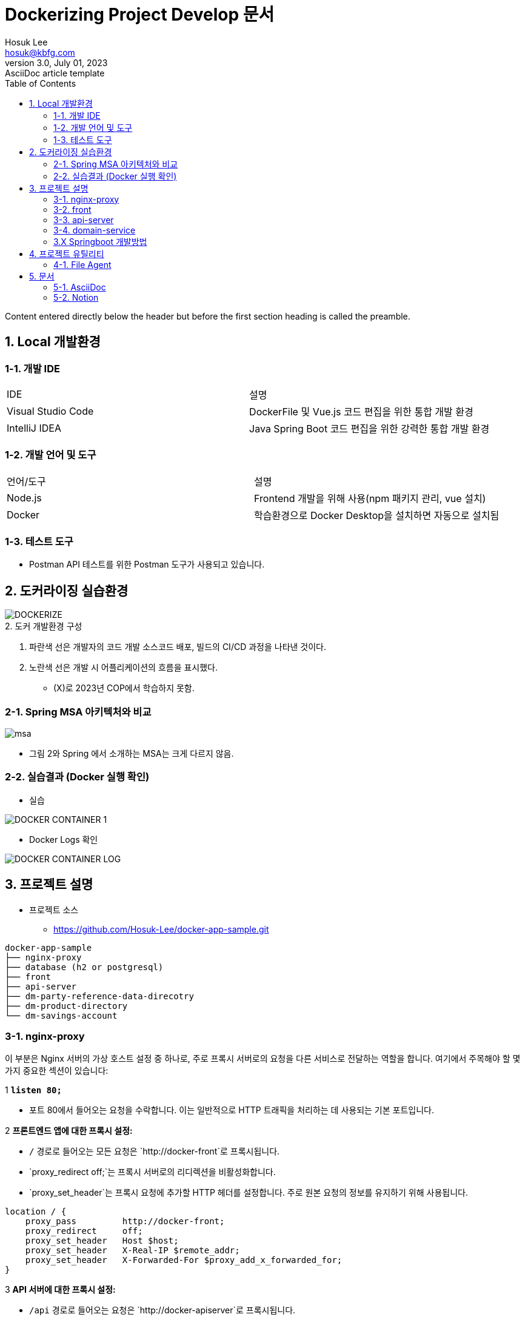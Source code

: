 = Dockerizing Project Develop 문서
Hosuk Lee <hosuk@kbfg.com>
3.0, July 01, 2023: AsciiDoc article template
:toc:
// :icons: font
// :url-quickref: https://docs.asciidoctor.org/asciidoc/latest/syntax-quick-reference/

Content entered directly below the header but before the first section heading is called the preamble.

== 1. Local 개발환경
=== 1-1. 개발 IDE

[cols="2,2"]
|===
| IDE | 설명
| Visual Studio Code | DockerFile 및 Vue.js 코드 편집을 위한 통합 개발 환경
| IntelliJ IDEA | Java Spring Boot 코드 편집을 위한 강력한 통합 개발 환경
|===

=== 1-2. 개발 언어 및 도구

[cols="2,2"]
|===
| 언어/도구 | 설명
| Node.js | Frontend 개발을 위해 사용(npm 패키지 관리, vue 설치)
| Docker | 학습환경으로 Docker Desktop을 설치하면 자동으로 설치됨
|===

=== 1-3. 테스트 도구

* Postman
API 테스트를 위한 Postman 도구가 사용되고 있습니다.


== 2. 도커라이징 실습환경
image::DOCKERIZE.png[]
[.caption]
.2. 도커 개발환경 구성
1. 파란색 선은 개발자의 코드 개발 소스코드 배포, 빌드의 CI/CD 과정을 나타낸 것이다.
2. 노란색 선은 개발 시 어플리케이션의 흐름을 표시했다.
- (X)로 2023년 COP에서 학습하지 못함.

=== 2-1. Spring MSA 아키텍처와 비교
image::msa.png[]
- 그림 2와 Spring 에서 소개하는 MSA는 크게 다르지 않음.

=== 2-2. 실습결과 (Docker 실행 확인)

- 실습

image::DOCKER_CONTAINER_1.png[]

- Docker Logs 확인

image::DOCKER_CONTAINER_LOG.png[]

== 3. 프로젝트 설명
- 프로젝트 소스
* https://github.com/Hosuk-Lee/docker-app-sample.git
```
docker-app-sample
├── nginx-proxy
├── database (h2 or postgresql)
├── front
├── api-server
├── dm-party-reference-data-direcotry
├── dm-product-directory
└── dm-savings-account
```

=== 3-1. nginx-proxy
이 부분은 Nginx 서버의 가상 호스트 설정 중 하나로, 주로 프록시 서버로의 요청을 다른 서비스로 전달하는 역할을 합니다. 여기에서 주목해야 할 몇 가지 중요한 섹션이 있습니다:

.1 **`listen 80;`**
- 포트 80에서 들어오는 요청을 수락합니다. 이는 일반적으로 HTTP 트래픽을 처리하는 데 사용되는 기본 포트입니다.

.2 **프론트엔드 앱에 대한 프록시 설정:**
- `/` 경로로 들어오는 모든 요청은 `http://docker-front`로 프록시됩니다.
- `proxy_redirect off;`는 프록시 서버로의 리디렉션을 비활성화합니다.
- `proxy_set_header`는 프록시 요청에 추가할 HTTP 헤더를 설정합니다. 주로 원본 요청의 정보를 유지하기 위해 사용됩니다.
```nginx
location / {
    proxy_pass         http://docker-front;
    proxy_redirect     off;
    proxy_set_header   Host $host;
    proxy_set_header   X-Real-IP $remote_addr;
    proxy_set_header   X-Forwarded-For $proxy_add_x_forwarded_for;
}
```


.3 **API 서버에 대한 프록시 설정:**

- `/api` 경로로 들어오는 요청은 `http://docker-apiserver`로 프록시됩니다.
- `rewrite` 지시문은 요청에서 `/api` 부분을 제거하여 내부적으로 다른 경로로 보내는 역할을 합니다.
```nginx
location /api {
    rewrite ^/api(/.*)$ $1 break; # /api 부분을 제거합니다.
    proxy_pass         http://docker-apiserver;
    proxy_redirect     off;
    proxy_set_header   Host $host;
    proxy_set_header   X-Real-IP $remote_addr;
    proxy_set_header   X-Forwarded-For $proxy_add_x_forwarded_for;
}
```
이러한 설정은 Nginx를 사용하여 다양한 경로의 요청을 서로 다른 서비스로 프록시하는 방법을 보여줍니다. 이것은 주로 마이크로서비스 아키텍처 등에서 여러 서비스 간의 요청을 조율하기 위해 사용됩니다.

=== 3-2. front
.1 Frontend 프로그램

Frontend 프로그램은 Vue.js 3를 사용하여 개발되었으며, 백엔드 API와의 통합을 통해 웹 UI를 제공하는 애플리케이션입니다.

.2 Vue.js 3

Vue.js 3는 선언적이고 유연한 사용자 인터페이스를 구축하기 위한 JavaScript 프레임워크입니다. 몇 가지 중요한 특징은 다음과 같습니다:

- **반응성 데이터 바인딩:** Vue.js는 데이터와 DOM 요소 사이의 양방향 바인딩을 통해 데이터의 변화에 따라 자동으로 DOM을 갱신합니다.
- **컴포넌트 기반 아키텍처:** 애플리케이션을 구성하는 작은 컴포넌트들을 조합하여 화면을 구축합니다. 재사용성과 유지보수성을 높이는데 기여합니다.
- **가상 DOM:** 변화가 있는 부분만을 실제 DOM에 적용하여 효율적인 렌더링을 지원합니다.
- **Vue Router 및 Vuex 통합:** 라우팅 및 상태 관리를 위한 Vue Router와 Vuex를 통합하여 복잡한 애플리케이션 상태를 관리할 수 있습니다.

.3 CSS 및 부트스트랩

프론트엔드는 부트스트랩을 사용하여 CSS를 디자인합니다. 부트스트랩은 다음과 같은 주요 기능을 제공합니다:

- **그리드 시스템:** 유연한 그리드 시스템을 통해 반응형 디자인을 쉽게 구현할 수 있습니다.
- **사전 스타일링된 컴포넌트:** 버튼, 폼 등과 같은 사전 정의된 컴포넌트를 활용하여 일관된 디자인을 유지할 수 있습니다.
- **테마 및 스타일링 옵션:** 다양한 테마와 스타일링 옵션을 통해 디자인을 커스터마이징할 수 있습니다.

.4 Axios
[Axios](https://axios-http.com/)는 프론트엔드에서 API와 통신하기 위한 자바스크립트 HTTP 클라이언트 라이브러리입니다. 주요 기능은 다음과 같습니다:

- **Promise 기반 API:** 비동기 요청을 쉽게 처리할 수 있도록 Promise를 기반으로 한 API를 제공합니다.
- **HTTP 요청 및 응답 처리:** 다양한 HTTP 메서드를 사용하여 서버에 요청을 보내고, 응답을 받아 처리할 수 있습니다.
- **요청/응답 인터셉터:** 요청과 응답을 인터셉트하여 중간에 로직을 추가하거나 수정할 수 있습니다.

.5 Vue Router
[Vue Router](https://router.vuejs.org/)는 Vue.js에서 사용되는 라우터 라이브러리로, SPA(Single Page Application)에서 페이지 간의 네비게이션을 담당합니다. 주요 기능은 다음과 같습니다:

- **동적 라우팅:** 동적 라우트 매칭을 통해 동적으로 컴포넌트를 로드하여 페이지를 구성할 수 있습니다.
- **중첩된 라우트:** 중첩된 뷰와 라우트를 사용하여 복잡한 페이지 구조를 구성할 수 있습니다.
- **라우터 가드:** 네비게이션 전/후에 실행되는 라우터 가드를 사용하여 네비게이션을 제어하고 보안을 강화할 수 있습니다.

.6 Vite와 npm run dev 명령어

[Vite](https://vitejs.dev/)는 빠르고 최신 웹 개발을 위한 빌드 도구로, Vue.js를 비롯한 다양한 프레임워크를 지원합니다. `npm run dev` 명령어를 통해 로컬 개발 환경을 구축하는데 주로 사용됩니다. 주요 기능은 다음과 같습니다:

- **실시간 모듈 리로딩:** 코드 변경 사항을 실시간으로 반영하여 빠른 개발을 지원합니다.
- **ES 모듈 지원:** ES 모듈을 사용하여 빠른 로딩과 최적화된 번들링을 제공합니다.
- **HMR(Hot Module Replacement):** 모듈이 변경되었을 때 전체 페이지를 새로 고치지 않고도 모듈을 교체하여 빠른 개발 사이클을 지원합니다.
- **선택적 Legacy 모드:** 브라우저 호환성을 위해 선택적으로 레거시 모드를 지원합니다.

.7 로컬 개발환경 실행

프론트엔드 프로그램의 로컬 개발환경을 실행하려면 다음 명령어를 사용합니다:
```bash
npm run dev
```


.8 설치된 패키지 목록-버전 확인
- npm 명령어 : *"npm ls"*

```
front@0.0.0 ./docker-app-sample/front
├── @rushstack/eslint-patch@1.4.0
├── @vitejs/plugin-vue@4.3.4
├── @vue/eslint-config-prettier@8.0.0
├── axios@1.5.1
├── bootstrap@5.3.2
├── eslint-plugin-vue@9.17.0
├── eslint@8.50.0
├── prettier@3.0.3
├── vite@4.4.9
├── vue-router@4.2.5
├── vue@3.3.4
└── vuex@4.0.2
```

.9 첨부

- 고객정보 Page

image::UI_CAPTURE_1.png[]

=== 3-3. api-server

.1 기본개념

실습 프로젝트는 API Gateway 가 없이 구현된 형태입니다.
간단하게 nginx-proxy가 api-server로 proxy 역할을 담당합니다. 일반적으로 API Gateway 뒤에 있을 때 상황은 아래와 같습니다.

- UI -> Ingress -> API-Gateway -> API Composition -> Micro Service
- API Composition 이 하나의 서비스를 제공해주는 Micro Service 가 되는 역할이 됩니다.
- Facade Pattern 디자인패턴을 알면 도움이 되는데 복잡한 하위 서비스들을 인터페이스 코드로 감싸서 Client 의 역할을 대신해 줍니다.

.2 개발환경
- springboot / gradle plugin 을 사용하여 개발
- image build
* gradle을 통해 localhost에 이미 빌드된 파일이 있으며, openjdk 이미지를 베이스로 실행 이미지를 만든다.
```docker
# 기본 이미지 선택 (Java를 사용하는 경우)
FROM openjdk:17

# 작업 디렉토리 생성
WORKDIR /app

# Gradle 빌드 결과물을 현재 디렉토리로 복사
COPY build/libs/*.jar app.jar

# 컨테이너 내부에서 실행할 명령
CMD ["java", "-jar", "app.jar"]
```

=== 3-4. domain-service
.1 BIAN 기반의 도메인 서비스 구현

- DDD기반 모델링 학습이 목적

==== 3-4.1. dm-party-reference-data-direcotry

.1 고객정보 서비스

- 상품이라는 Asset과 Directory라는 Functional 패턴으로 고객정보 데이터를 제공하는 서비스

.2 개발환경
- springboot / gradle plugin 을 사용하여 개발
- image build
* gradle을 통해 localhost에 이미 빌드된 파일이 있으며, openjdk 이미지를 베이스로 실행 이미지를 만든다.
```docker
# 기본 이미지 선택 (Java를 사용하는 경우)
FROM openjdk:17

# 작업 디렉토리 생성
WORKDIR /app

# Gradle 빌드 결과물을 현재 디렉토리로 복사
COPY build/libs/*.jar app.jar

# 컨테이너 내부에서 실행할 명령
CMD ["java", "-jar", "app.jar"]
```


==== 3-4.2.  dm-product-directory

.1 상품정보 서비스

- 상품이라는 Asset과 Directory Functional 패턴으로 상품정보 데이터를 제공하는 서비스

.2 개발환경
- springboot / gradle plugin 을 사용하여 개발
- image build
* maven builder image 를 사용하고 생성된 결과물을 openjdk 이미지를 베이스에 복사하여 배포 이미지를 생성.
```docker
# BUILD
FROM maven:3.9.3-eclipse-temurin-17 AS builder
WORKDIR /workdir
# Maven POM 파일 복사
COPY pom.xml /workdir/pom.xml
#RUN mvn dependency:go-offline
# 소스 디렉토리 복사
COPY src /workdir/src
RUN mvn install

# IMAGE BUILD
FROM openjdk:17
#EXPOSE 8080
#VOLUME /tmp
ARG TARGET_DIR=/workdir/target
COPY --from=builder ${DEPENDENCY}/*.jar app.jar
CMD ["java", "-jar", "app.jar"]
```


==== 3-4.3.  dm-savings-account

.1 저축성 계좌 서비스

- 저축성 계좌라는 Asset과 Fullfill Functional 패턴으로 저축성 계좌의 서비스를 제공
- 서비스의 제공의 범위는 계좌가 수행되는 모든 기능을 관리함.
* 계좌 기본정보, 계좌 입금내역, 이자 지급내역, 세금 정보 등.

.2 개발환경
- springboot / gradle plugin 을 사용하여 개발
- image build
* maven builder image 를 사용하고 생성된 결과물을 openjdk 이미지를 베이스에 복사하여 배포 이미지를 생성.

[source,xml]
----
<plugin>
    <groupId>org.springframework.boot</groupId>
    <artifactId>spring-boot-maven-plugin</artifactId>
    <version>${spring-boot.version}</version>
    <executions>
      <execution>
        <goals>
          <goal>build-image</goal>
        </goals>
      </execution>
    </executions>
    <configuration>
      <image>
        <name>hosuk/project-k-dm-product-directory:${project.version}</name>
      </image>
    </configuration>
</plugin>
----

[source,bash]
----
mvnw spring-boot:image-build
----

=== 3.X Springboot 개발방법

.1 Java Application 구조 설명
Spring Boot 애플리케이션의 계층 구조는 일반적으로 비즈니스 로직을 더 잘 구조화하고 관리하기 위해 사용됩니다. 주어진 구조에 대한 간단한 설명은 다음과 같습니다.

[source,text]
----
apiserver
├── api
│   ├── account.v1
│   │   ├── controller
│   │   ├── scheme
│   │   ├── facade
│   │   └── MyAccountDetailApi
│   ├── customer.v1
│   └── product.v1
├── global
│   ├── aop
│   ├── config
│   ├── advice
│   ├── interceptor
│   └── utility
├── model
└── service
----

- apiserver: API 레이어

- api: 실제 API 엔드포인트 및 그와 관련된 코드를 포함하는 패키지입니다.

* account.v1: 계정 관련 API 버전 1에 대한 패키지.
** controller 패키지: RESTful API 엔드포인트를 처리하는 컨트롤러 클래스들이 위치하는 패키지입니다. 이 패키지에는 주로 클라이언트의 HTTP 요청을 처리하고 적절한 응답을 생성하는 메서드들이 정의됩니다.
** scheme 패키지: 계정(Account) API에 사용되는 데이터 모델이나 DTO(Data Transfer Object) 등의 클래스들이 위치하는 패키지입니다.
** service 패키지: 비즈니스 로직을 처리하는 서비스 클래스들이 위치하는 패키지입니다. 컨트롤러는 주로 HTTP 요청을 처리하고, 그 요청을 서비스 클래스로 전달하여 실제 비즈니스 로직을 실행합니다.
** MyAccountDetailApi 클래스: 이 클래스는 특정 API 엔드포인트에 대한 처리를 담당하는 클래스의 인터페이스 입니다. Open API와 Swagger를 사용하여 API Document를 생성합니다.

- customer.v1: 고객 관련 API 버전 1에 대한 패키지.
- product.v1: 제품 관련 API 버전 1에 대한 패키지.
- global: 애플리케이션의 전역 구성 요소를 포함하는 패키지.
- aop: 관점 지향 프로그래밍 (Aspect-Oriented Programming)과 관련된 코드를 담은 패키지.
- config: 애플리케이션 설정과 관련된 클래스를 담은 패키지.
- advice: 컨트롤러에서 발생할 수 있는 예외를 처리하는 어드바이스 클래스를 포함하는 패키지.
- interceptor: HTTP 요청을 가로채는 인터셉터 클래스를 담은 패키지.
- utility: 각 계층에서 공통적으로 사용되는 유틸리티 클래스를 포함하는 패키지.
- model: 데이터 모델 및 엔터티를 정의하는 패키지입니다. 비즈니스 로직에서 사용되는 객체 및 데이터를 포함합니다.
- domain.service: 도메인 서비스는 일반적으로 특정 도메인 규칙이나 작업이 엔터티에 속하지 않는 경우에 사용됩니다. 예를 들어, 여러 엔터티 간의 트랜잭션을 처리하거나 특정 도메인 연산을 수행하는 데 도움이 됩니다.

.2 database 처리방법
JPA(Java Persistence API)와 MyBatis는 각각 ORM(Object-Relational Mapping) 기술의 대표적인 구현체입니다. 이 두 기술은 데이터베이스와 Java 객체 간의 매핑을 다루는 방식이 다르기 때문에 프로젝트의 요구사항과 도메인에 따라 선택되기도 합니다.

- JPA (Java Persistence API):
* JPA는 자바에서 관계형 데이터베이스와 객체 간의 매핑을 지원하는 API입니다. 대표적인 JPA 구현체로는 Hibernate가 있습니다.
* JPA는 객체지향적인 데이터 모델과 관계형 데이터베이스 간의 매핑을 자동으로 처리하며, 개발자가 직접 SQL 쿼리를 작성하지 않고도 데이터베이스에 접근할 수 있도록 합니다.
* 주로 객체지향적인 도메인 모델을 사용하는 경우에 JPA를 선택합니다. Spring Data JPA와 같은 프레임워크를 사용하면 더욱 편리하게 JPA를 활용할 수 있습니다.

- MyBatis:
* MyBatis는 SQL 매핑 프레임워크로, 개발자가 SQL 쿼리를 직접 작성하고 매핑을 수동으로 설정합니다. XML이나 어노테이션을 통해 SQL 쿼리와 객체 간의 매핑을 정의합니다.
* MyBatis는 직접 SQL을 작성하는 유연성을 제공하며, 복잡한 쿼리를 더 세밀하게 제어하고자 할 때 사용됩니다.
* 비교적 간단한 쿼리 또는 기존에 작성된 SQL을 재사용해야 하는 경우에 MyBatis를 사용하는 것이 유용합니다.

따라서 프로젝트의 특성, 개발자의 선호도, 그리고 도메인 모델의 특수한 요구사항에 따라 JPA 또는 MyBatis를 선택할 수 있습니다. 종종 프로젝트에서는 두 기술을 혼용하여 사용하는 경우도 있습니다.

표로정리하면 다음과 같습니다.
[cols="3,3,3"]
|===
| 특성/기능                    | JPA (Hibernate)                                            | MyBatis
| 매핑 방식                     | 객체-관계 매핑 (ORM)                                       | SQL 매핑
| SQL 작성 및 매핑              | 자동 생성 및 매핑, 개발자가 직접 작성할 필요가 없음      | 개발자가 SQL 직접 작성하고 매핑을 수동으로 설정
| 복잡한 쿼리 및 조인           | 유연한 객체지향적인 쿼리 작성 가능                      | 직접 SQL 작성으로 세밀한 쿼리 제어 가능
| 프로시저 및 함수 호출         | 자동 지원                                                   | XML이나 어노테이션을 통한 매핑
| 성능                         | 복잡한 객체 그래프 로딩 등의 이슈가 발생할 수 있음      | 직접 SQL 작성으로 최적화 가능
| 유지보수성 및 생산성         | 높은 생산성, 객체지향적인 코드 작성 가능                | SQL에 대한 직접적인 제어 가능
| 사용자 정의 쿼리와 프로시저 | NamedQuery 등을 사용하여 유연한 쿼리 작성 가능           | XML이나 어노테이션을 통한 쿼리 정의 가능
| 커뮤니티 및 생태계           | 큰 커뮤니티, 다양한 확장 기능 및 프로젝트 지원          | 확장성 좋음, 커뮤니티 규모는 상대적으로 작음
|===

.3 Microservice Logging
Microservice Logging 을 위해 Elastic Stack을 연동하는 방법

- Logback를 사용하여 Logstash에 로그를 전송하려면 Logstash Encoder를 사용하여 로그 이벤트를 JSON 형식으로 변환하고, LogstashAppender를 구성하여 이벤트를 Logstash로 전송해야 합니다. 아래는 Logback와 Logstash를 연결하는 간단한 logback.xml 파일의 예제입니다.
- 의존성 추가: 먼저 Maven 또는 Gradle 프로젝트의 의존성에 Logstash Logback Encoder를 추가합니다.
* Maven/Gradle

[source,xml]
-----
<dependency>
    <groupId>net.logstash.logback</groupId>
    <artifactId>logstash-logback-encoder</artifactId>
    <version>6.6</version>
</dependency>
-----

[source,gralde]
[source]
------
implementation 'net.logstash.logback:logstash-logback-encoder:6.6'
------

- logback.xml 구성: 아래는 Logback의 logback.xml 파일에서 Logstash와의 연결을 설정하는 예제입니다.

[source,xml]
----
<configuration>
    <appender name="LOGSTASH" class="net.logstash.logback.appender.LogstashTcpSocketAppender">
        <destination>your-logstash-host:your-logstash-port</destination>
        <!-- Logstash로 전송할 호스트와 포트를 설정합니다 -->
        <encoder class="net.logstash.logback.encoder.LogstashEncoder" />
        <!-- Logstash로 전송할 때 사용할 Encoder를 설정합니다 -->
    </appender>

    <root level="info">
        <appender-ref ref="LOGSTASH" />
        <!-- Root 로그 레벨에서는 LOGSTASH Appender를 참조합니다 -->
    </root>
</configuration>
----

- logstash 와 연동해서 elasticsearch로 forward 하는 프로세스를 수립하면 됨.

.4 도메인서비스 테스트 방법

- Java Code 로 API Document 만드는 코드

image::JAVA_API명세.png[]

- Swagger API 첨부

image::JAVA_API_SWAGGER.png[]


.5 보안인증/ 미구현
TODO-LIST

== 4. 프로젝트 유틸리티

=== 4-1. File Agent
- 프로젝트 소스
* https://github.com/Hosuk-Lee/k-filetransfer-agent.git
* https://github.com/Hosuk-Lee/k-filetransfer-server.git
* https://github.com/Hosuk-Lee/k-filetransfer-client.git

.1 File Agent 개요

Agent Utility 프로젝트는 빌드 서버인 Jenkins 에서 빌드성공 후 Deploy Server 로 파일 이동을 목적으로 만들어졌습니다.

이러한 솔루션의 특징은 시스템간 FTP 프로토콜 사용 불가, 보안 강화에 도움이 됩니다.

image::COP_-Agent_Utility.png[]

.2 Agent Program 설명

- Agent Server
* 서버의 메타정보를 관리하는 솔루션 입니다. Agent 에서 Target 서버로 작업이 필요할 때 권한과 정보를 가져옵니다.

- Agnet
* 운영중인 서버에서 Client 요청을 처리합니다.
** 업무 그룹이 맞지 않으면 권한 오류를 발생해야 합니다. (TODO LIST)
** 업로드된 파일을 받아주거나, Bash Shell을 실행(TODO LIST) 하는데 목적이 있습니다.

- Agnet Client
* Command 명령어로 실행 할 수 있는 프로그램 입니다.
** Login (TODO LIST), File Upload, Remote Shell 실행요청 명령어를 실행합니다.

== 5. 문서

=== 5-1. AsciiDoc

AsciiDoc은 닥북 XML과 시맨틱적으로 동등하지만 플레인 텍스트 마크업 언어 변환을 사용하는 인간이 읽을 수 있는 문서 포맷입니다.

.1 프로젝트 문서

- 본 문서는 adoc 파일로 만든 후 컨버팅 후 작성된 문서입니다.

=== 5-2. Notion

- 간단한 기술문서 공부한 내용은 노션에 올려서 팀원들간 공유하고 pdf로 추출합니다.
